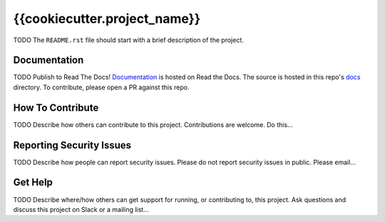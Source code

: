 {{cookiecutter.project_name}}  |Travis|_ |Codecov|_
===================================================
.. |Travis| image:: https://travis-ci.org/TODO/{{cookiecutter.project_slug}}.svg?branch=master
.. _Travis: https://travis-ci.org/TODO/{{cookiecutter.project_slug}}

.. |Codecov| image:: http://codecov.io/gh/TODO/{{cookiecutter.project_slug}}/branch/master/graph/badge.svg
.. _Codecov: http://codecov.io/gh/TODO/{{cookiecutter.project_slug}}

TODO The ``README.rst`` file should start with a brief description of the project.

Documentation
-------------
.. |ReadtheDocs| image:: https://readthedocs.org/projects/{{cookiecutter.project_name}}/badge/?version=latest
.. _ReadtheDocs: http://{{cookiecutter.project_name}}.readthedocs.io/en/latest/

TODO Publish to Read The Docs!
`Documentation <https://{{cookiecutter.project_name}}.readthedocs.io/en/latest/>`_ is hosted on Read the Docs. The source is hosted in this repo's `docs <https://github.com/edx/{{cookiecutter.project_name}}/tree/master/docs>`_ directory. To contribute, please open a PR against this repo.

How To Contribute
-----------------

TODO Describe how others can contribute to this project.
Contributions are welcome. Do this...

Reporting Security Issues
-------------------------

TODO Describe how people can report security issues.
Please do not report security issues in public. Please email...

Get Help
--------

TODO Describe where/how others can get support for running, or contributing to, this project.
Ask questions and discuss this project on Slack or a mailing list...
